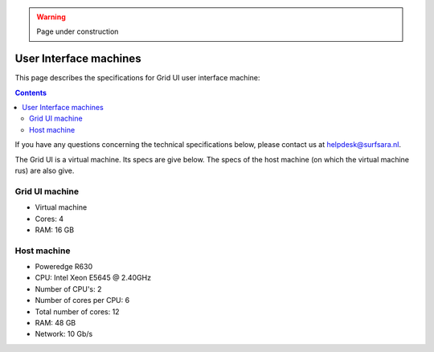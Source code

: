 .. warning:: Page under construction

.. _specs-ui:

***********************
User Interface machines
***********************

This page describes the specifications for Grid UI user interface machine:

.. contents:: 
    :depth: 4

If you have any questions concerning the technical specifications below, please contact us at helpdesk@surfsara.nl.


.. _specs-grid-ui:

The Grid UI is a virtual machine. Its specs are give below. The specs of the host machine (on which the virtual machine rus)
are also give.

=================
Grid UI machine 
=================

* Virtual machine
* Cores: 4
* RAM: 16 GB

================
Host machine
================

* Poweredge R630
* CPU: Intel Xeon E5645 @ 2.40GHz
* Number of CPU's: 2
* Number of cores per CPU: 6
* Total number of cores: 12
* RAM: 48 GB
* Network: 10 Gb/s

